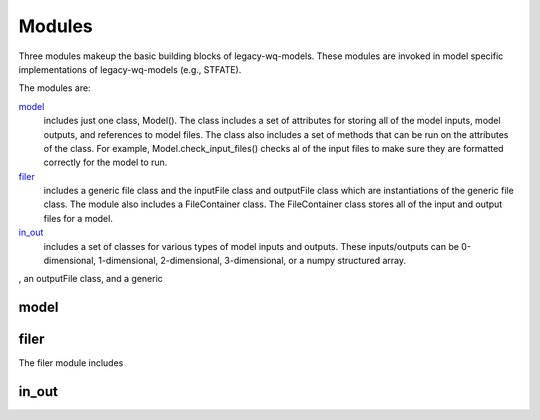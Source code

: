 Modules
========================
Three modules makeup the basic building blocks of legacy-wq-models. These modules are invoked in model specific implementations of legacy-wq-models (e.g., STFATE). 

The modules are:

model_
   includes just one class, Model(). The class includes a set of attributes for storing all of the model inputs, model outputs, and references to model files. The class also includes a set of methods that can be run on the attributes of the class. For example, Model.check_input_files() checks al of the input files to make sure they are formatted correctly for the model to run.

filer_
  includes a generic file class and the inputFile class and outputFile class which are instantiations of the generic file class. The module also includes a FileContainer class. The FileContainer class stores all of the input and output files for a model.

in_out_
  includes a set of classes for various types of model inputs and outputs. These inputs/outputs can be 0-dimensional, 1-dimensional, 2-dimensional, 3-dimensional, or a numpy structured array. 

, an outputFile class, and a generic 

.. _model:

model
-----



.. _filer:

filer
-----

The filer module includes 

.. _in_out:

in_out
------


